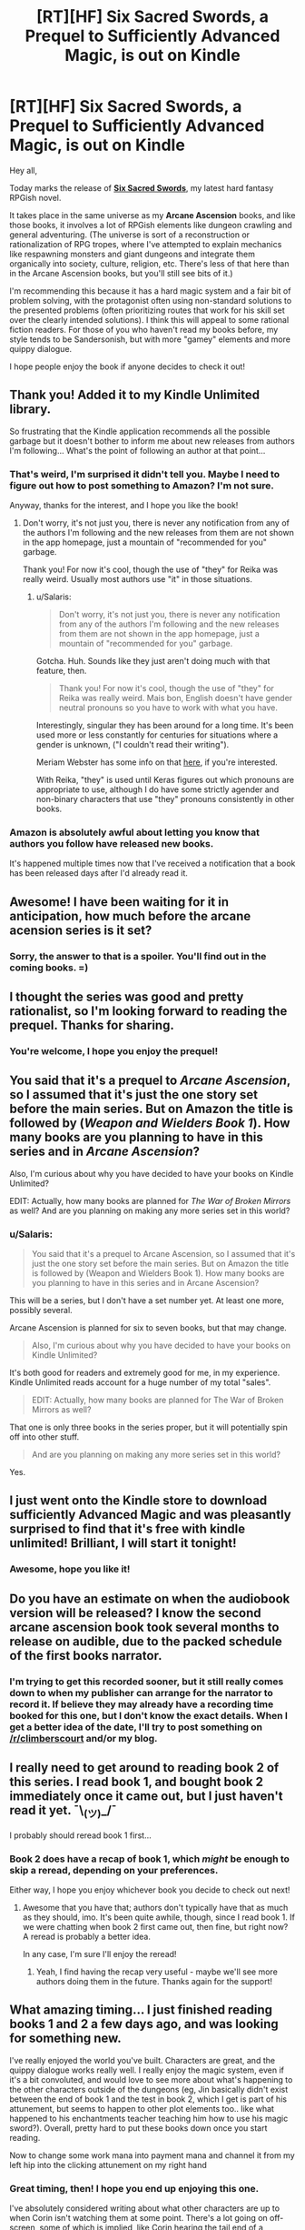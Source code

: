 #+TITLE: [RT][HF] Six Sacred Swords, a Prequel to Sufficiently Advanced Magic, is out on Kindle

* [RT][HF] Six Sacred Swords, a Prequel to Sufficiently Advanced Magic, is out on Kindle
:PROPERTIES:
:Author: Salaris
:Score: 49
:DateUnix: 1549782392.0
:DateShort: 2019-Feb-10
:END:
Hey all,

Today marks the release of [[https://www.amazon.com/dp/B07NKBSZGF/][*Six Sacred Swords*]], my latest hard fantasy RPGish novel.

It takes place in the same universe as my *Arcane Ascension* books, and like those books, it involves a lot of RPGish elements like dungeon crawling and general adventuring. (The universe is sort of a reconstruction or rationalization of RPG tropes, where I've attempted to explain mechanics like respawning monsters and giant dungeons and integrate them organically into society, culture, religion, etc. There's less of that here than in the Arcane Ascension books, but you'll still see bits of it.)

I'm recommending this because it has a hard magic system and a fair bit of problem solving, with the protagonist often using non-standard solutions to the presented problems (often prioritizing routes that work for his skill set over the clearly intended solutions). I think this will appeal to some rational fiction readers. For those of you who haven't read my books before, my style tends to be Sandersonish, but with more "gamey" elements and more quippy dialogue.

I hope people enjoy the book if anyone decides to check it out!


** Thank you! Added it to my Kindle Unlimited library.

So frustrating that the Kindle application recommends all the possible garbage but it doesn't bother to inform me about new releases from authors I'm following... What's the point of following an author at that point...
:PROPERTIES:
:Author: elevul
:Score: 9
:DateUnix: 1549797925.0
:DateShort: 2019-Feb-10
:END:

*** That's weird, I'm surprised it didn't tell you. Maybe I need to figure out how to post something to Amazon? I'm not sure.

Anyway, thanks for the interest, and I hope you like the book!
:PROPERTIES:
:Author: Salaris
:Score: 3
:DateUnix: 1549860086.0
:DateShort: 2019-Feb-11
:END:

**** Don't worry, it's not just you, there is never any notification from any of the authors I'm following and the new releases from them are not shown in the app homepage, just a mountain of "recommended for you" garbage.

Thank you! For now it's cool, though the use of "they" for Reika was really weird. Usually most authors use "it" in those situations.
:PROPERTIES:
:Author: elevul
:Score: 4
:DateUnix: 1549872569.0
:DateShort: 2019-Feb-11
:END:

***** u/Salaris:
#+begin_quote
  Don't worry, it's not just you, there is never any notification from any of the authors I'm following and the new releases from them are not shown in the app homepage, just a mountain of "recommended for you" garbage.
#+end_quote

Gotcha. Huh. Sounds like they just aren't doing much with that feature, then.

#+begin_quote
  Thank you! For now it's cool, though the use of "they" for Reika was really weird. Mais bon, English doesn't have gender neutral pronouns so you have to work with what you have.
#+end_quote

Interestingly, singular they has been around for a long time. It's been used more or less constantly for centuries for situations where a gender is unknown, ("I couldn't read their writing").

Meriam Webster has some info on that [[https://www.merriam-webster.com/words-at-play/singular-nonbinary-they][here]], if you're interested.

With Reika, "they" is used until Keras figures out which pronouns are appropriate to use, although I do have some strictly agender and non-binary characters that use "they" pronouns consistently in other books.
:PROPERTIES:
:Author: Salaris
:Score: 6
:DateUnix: 1549873479.0
:DateShort: 2019-Feb-11
:END:


*** Amazon is absolutely awful about letting you know that authors you follow have released new books.

It's happened multiple times now that I've received a notification that a book has been released days after I'd already read it.
:PROPERTIES:
:Author: IICVX
:Score: 2
:DateUnix: 1549946558.0
:DateShort: 2019-Feb-12
:END:


** Awesome! I have been waiting for it in anticipation, how much before the arcane acension series is it set?
:PROPERTIES:
:Author: signspace13
:Score: 5
:DateUnix: 1549784626.0
:DateShort: 2019-Feb-10
:END:

*** Sorry, the answer to that is a spoiler. You'll find out in the coming books. =)
:PROPERTIES:
:Author: Salaris
:Score: 4
:DateUnix: 1549787563.0
:DateShort: 2019-Feb-10
:END:


** I thought the series was good and pretty rationalist, so I'm looking forward to reading the prequel. Thanks for sharing.
:PROPERTIES:
:Author: PresentCompanyExcl
:Score: 5
:DateUnix: 1549785284.0
:DateShort: 2019-Feb-10
:END:

*** You're welcome, I hope you enjoy the prequel!
:PROPERTIES:
:Author: Salaris
:Score: 3
:DateUnix: 1549787536.0
:DateShort: 2019-Feb-10
:END:


** You said that it's a prequel to /Arcane Ascension/, so I assumed that it's just the one story set before the main series. But on Amazon the title is followed by (/Weapon and Wielders/ */Book 1/*). How many books are you planning to have in this series and in /Arcane Ascension/?

Also, I'm curious about why you have decided to have your books on Kindle Unlimited?

EDIT: Actually, how many books are planned for /The War of Broken Mirrors/ as well? And are you planning on making any more series set in this world?
:PROPERTIES:
:Author: xamueljones
:Score: 3
:DateUnix: 1549809440.0
:DateShort: 2019-Feb-10
:END:

*** u/Salaris:
#+begin_quote
  You said that it's a prequel to Arcane Ascension, so I assumed that it's just the one story set before the main series. But on Amazon the title is followed by (Weapon and Wielders Book 1). How many books are you planning to have in this series and in Arcane Ascension?
#+end_quote

This will be a series, but I don't have a set number yet. At least one more, possibly several.

Arcane Ascension is planned for six to seven books, but that may change.

#+begin_quote
  Also, I'm curious about why you have decided to have your books on Kindle Unlimited?
#+end_quote

It's both good for readers and extremely good for me, in my experience. Kindle Unlimited reads account for a huge number of my total "sales".

#+begin_quote
  EDIT: Actually, how many books are planned for The War of Broken Mirrors as well?
#+end_quote

That one is only three books in the series proper, but it will potentially spin off into other stuff.

#+begin_quote
  And are you planning on making any more series set in this world?
#+end_quote

Yes.
:PROPERTIES:
:Author: Salaris
:Score: 3
:DateUnix: 1549827105.0
:DateShort: 2019-Feb-10
:END:


** I just went onto the Kindle store to download sufficiently Advanced Magic and was pleasantly surprised to find that it's free with kindle unlimited! Brilliant, I will start it tonight!
:PROPERTIES:
:Author: FinalNever
:Score: 3
:DateUnix: 1549816231.0
:DateShort: 2019-Feb-10
:END:

*** Awesome, hope you like it!
:PROPERTIES:
:Author: Salaris
:Score: 3
:DateUnix: 1549826753.0
:DateShort: 2019-Feb-10
:END:


** Do you have an estimate on when the audiobook version will be released? I know the second arcane ascension book took several months to release on audible, due to the packed schedule of the first books narrator.
:PROPERTIES:
:Author: SpeculativeFiction
:Score: 3
:DateUnix: 1549850720.0
:DateShort: 2019-Feb-11
:END:

*** I'm trying to get this recorded sooner, but it still really comes down to when my publisher can arrange for the narrator to record it. If believe they may already have a recording time booked for this one, but I don't know the exact details. When I get a better idea of the date, I'll try to post something on [[/r/climberscourt]] and/or my blog.
:PROPERTIES:
:Author: Salaris
:Score: 3
:DateUnix: 1549860593.0
:DateShort: 2019-Feb-11
:END:


** I really need to get around to reading book 2 of this series. I read book 1, and bought book 2 immediately once it came out, but I just haven't read it yet. ¯\_(ツ)_/¯

I probably should reread book 1 first...
:PROPERTIES:
:Author: Green0Photon
:Score: 3
:DateUnix: 1549853930.0
:DateShort: 2019-Feb-11
:END:

*** Book 2 does have a recap of book 1, which /might/ be enough to skip a reread, depending on your preferences.

Either way, I hope you enjoy whichever book you decide to check out next!
:PROPERTIES:
:Author: Salaris
:Score: 2
:DateUnix: 1549860511.0
:DateShort: 2019-Feb-11
:END:

**** Awesome that you have that; authors don't typically have that as much as they should, imo. It's been quite awhile, though, since I read book 1. If we were chatting when book 2 first came out, then fine, but right now? A reread is probably a better idea.

In any case, I'm sure I'll enjoy the reread!
:PROPERTIES:
:Author: Green0Photon
:Score: 2
:DateUnix: 1549861589.0
:DateShort: 2019-Feb-11
:END:

***** Yeah, I find having the recap very useful - maybe we'll see more authors doing them in the future. Thanks again for the support!
:PROPERTIES:
:Author: Salaris
:Score: 2
:DateUnix: 1549862848.0
:DateShort: 2019-Feb-11
:END:


** What amazing timing... I just finished reading books 1 and 2 a few days ago, and was looking for something new.

I've really enjoyed the world you've built. Characters are great, and the quippy dialogue works really well. I really enjoy the magic system, even if it's a bit convoluted, and would love to see more about what's happening to the other characters outside of the dungeons (eg, Jin basically didn't exist between the end of book 1 and the test in book 2, which I get is part of his attunement, but seems to happen to other plot elements too.. like what happened to his enchantments teacher teaching him how to use his magic sword?). Overall, pretty hard to put these books down once you start reading.

Now to change some work mana into payment mana and channel it from my left hip into the clicking attunement on my right hand
:PROPERTIES:
:Author: RossDCurrie
:Score: 2
:DateUnix: 1549856116.0
:DateShort: 2019-Feb-11
:END:

*** Great timing, then! I hope you end up enjoying this one.

I've absolutely considered writing about what other characters are up to when Corin isn't watching them at some point. There's a lot going on off-screen, some of which is implied, like Corin hearing the tail end of a conversation between Sera and Keras, or Derek going out at night a lot without telling anyone where, or what happened in Sera's judgment, etc. Corin will eventually find out about /some/ of that stuff, but some of it may end up being better explored through other mediums.
:PROPERTIES:
:Author: Salaris
:Score: 1
:DateUnix: 1549860464.0
:DateShort: 2019-Feb-11
:END:


** Totally new reader giving it a go: thanks for the chronology and Series information at the start! That makes it a lot more inviting to new readers, and tells them where to go once they've finished the book.

It's certainly a lot better than having to hunt through chronological order vs reading order lists online
:PROPERTIES:
:Author: RetardedWabbit
:Score: 2
:DateUnix: 1549862925.0
:DateShort: 2019-Feb-11
:END:

*** I'm glad that you found that intro helpful, and I hope you end up enjoying the book!
:PROPERTIES:
:Author: Salaris
:Score: 2
:DateUnix: 1549863386.0
:DateShort: 2019-Feb-11
:END:


** First time I hear of the series, and as a big fan of LitRPGs (and Sufficiently Analyzed Magic as a trope) it sounds fantastic!

Sadly have little time for direct reading these days, so I wonder will the first series become an Audio Book (audible or otherwise) at any time time soon?
:PROPERTIES:
:Author: Hust91
:Score: 2
:DateUnix: 1549867737.0
:DateShort: 2019-Feb-11
:END:

*** The first series is already up on Audible! Thanks for the interest.
:PROPERTIES:
:Author: Salaris
:Score: 2
:DateUnix: 1549869683.0
:DateShort: 2019-Feb-11
:END:

**** Yusss!

Know where my next credit is going!
:PROPERTIES:
:Author: Hust91
:Score: 2
:DateUnix: 1549883259.0
:DateShort: 2019-Feb-11
:END:

***** Thank you!
:PROPERTIES:
:Author: Salaris
:Score: 3
:DateUnix: 1549925768.0
:DateShort: 2019-Feb-12
:END:

****** Thank /you/.
:PROPERTIES:
:Author: Hust91
:Score: 2
:DateUnix: 1549929982.0
:DateShort: 2019-Feb-12
:END:


** Finished. Very nice and engaging and now I'm curious to see how everything continues, especially the arcane Ascension book 3!

It kind of felt too short, though, both because I finished it in barely a day and because it felt like not so much has happened. I'm way too used to million+ words webserials haha

Thank you, and let us know when the next book is released, since Amazon clearly won't!
:PROPERTIES:
:Author: elevul
:Score: 2
:DateUnix: 1549989609.0
:DateShort: 2019-Feb-12
:END:

*** u/Salaris:
#+begin_quote
  Finished. Very nice and engaging and now I'm curious to see how everything continues, especially the arcane Ascension book 3!
#+end_quote

Thanks for reading it! I'm already working on Arcane Ascension 3 a bit, but I have some other stuff I need to finish first, like my third War of Broken Mirrors book.

#+begin_quote
  It kind of felt too short, though, both because I finished it in barely a day and because it felt like not so much has happened. I'm way too used to million+ words webserials haha
#+end_quote

Yeah, this one was more like a prologue/side story. I'm glad you still enjoyed it. The next one may be longer.

#+begin_quote
  Thank you, and let us know when the next book is released, since Amazon clearly won't!
#+end_quote

I'll plan to keep doing that in the future, then. =)
:PROPERTIES:
:Author: Salaris
:Score: 1
:DateUnix: 1550014187.0
:DateShort: 2019-Feb-13
:END:


** [deleted]
:PROPERTIES:
:Score: 2
:DateUnix: 1550083943.0
:DateShort: 2019-Feb-13
:END:

*** You're welcome, I hope you enjoy it!
:PROPERTIES:
:Author: Salaris
:Score: 2
:DateUnix: 1550106773.0
:DateShort: 2019-Feb-14
:END:
